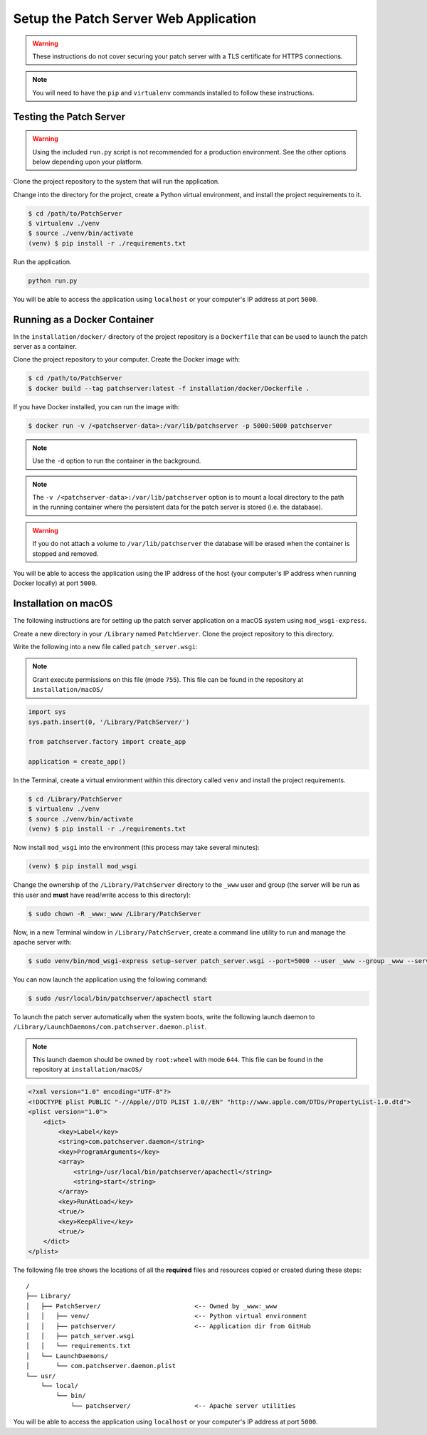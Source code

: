 Setup the Patch Server Web Application
======================================

.. warning::

    These instructions do not cover securing your patch server with a TLS
    certificate for HTTPS connections.

.. note::

    You will need to have the ``pip`` and ``virtualenv`` commands installed to
    follow these instructions.

Testing the Patch Server
------------------------

.. warning::

    Using the included ``run.py`` script is not recommended for a production
    environment. See the other options below depending upon your platform.

Clone the project repository to the system that will run the application.

Change into the directory for the project, create a Python virtual environment,
and install the project requirements to it.

.. code-block:: bash

    $ cd /path/to/PatchServer
    $ virtualenv ./venv
    $ source ./venv/bin/activate
    (venv) $ pip install -r ./requirements.txt

Run the application.

.. code-block:: bash

    python run.py


You will be able to access the application using ``localhost`` or your
computer's IP address at port ``5000``.

Running as a Docker Container
-----------------------------

In the ``installation/docker/`` directory of the project repository is a
``Dockerfile`` that can be used to launch the patch server as a container.

Clone the project repository to your computer. Create the Docker image with:

.. code-block:: bash

    $ cd /path/to/PatchServer
    $ docker build --tag patchserver:latest -f installation/docker/Dockerfile .

If you have Docker installed, you can run the image with:

.. code-block:: bash

    $ docker run -v /<patchserver-data>:/var/lib/patchserver -p 5000:5000 patchserver

.. note::

    Use the ``-d`` option to run the container in the background.

.. note::

    The ``-v /<patchserver-data>:/var/lib/patchserver`` option is to mount a
    local directory to the path in the running container where the persistent
    data for the patch server is stored (i.e. the database).

.. warning::

    If you do not attach a volume to ``/var/lib/patchserver`` the database will
    be erased when the container is stopped and removed.

You will be able to access the application using the IP address of the host
(your computer's IP address when running Docker locally) at port ``5000``.


Installation on macOS
---------------------

The following instructions are for setting up the patch server application on
a macOS system using ``mod_wsgi-express``.

Create a new directory in your ``/Library`` named ``PatchServer``. Clone the
project repository to this directory.

Write the following into a new file called ``patch_server.wsgi``:

.. note::

    Grant execute permissions on this file (mode ``755``).
    This file can be found in the repository at ``installation/macOS/``

.. code-block:: python

    import sys
    sys.path.insert(0, '/Library/PatchServer/')

    from patchserver.factory import create_app

    application = create_app()

In the Terminal, create a virtual environment within this directory called
``venv`` and install the project requirements.

.. code-block:: bash

    $ cd /Library/PatchServer
    $ virtualenv ./venv
    $ source ./venv/bin/activate
    (venv) $ pip install -r ./requirements.txt

Now install ``mod_wsgi`` into the environment (this process may take several
minutes):

.. code-block:: bash

    (venv) $ pip install mod_wsgi

Change the ownership of the ``/Library/PatchServer`` directory to the ``_www``
user and group (the server will be run as this user and **must** have read/write
access to this directory):

.. code-block:: bash

    $ sudo chown -R _www:_www /Library/PatchServer

Now, in a new Terminal window in ``/Library/PatchServer``, create a command line
utility to run and manage the apache server with:

.. code-block:: bash

    $ sudo venv/bin/mod_wsgi-express setup-server patch_server.wsgi --port=5000 --user _www --group _www --server-root=/usr/local/bin/patchserver

You can now launch the application using the following command:

.. code-block:: bash

    $ sudo /usr/local/bin/patchserver/apachectl start

To launch the patch server automatically when the system boots, write the
following launch daemon to ``/Library/LaunchDaemons/com.patchserver.daemon.plist``.

.. note::

    This launch daemon should be owned by ``root:wheel`` with mode ``644``.
    This file can be found in the repository at ``installation/macOS/``

.. code-block:: xml

    <?xml version="1.0" encoding="UTF-8"?>
    <!DOCTYPE plist PUBLIC "-//Apple//DTD PLIST 1.0//EN" "http://www.apple.com/DTDs/PropertyList-1.0.dtd">
    <plist version="1.0">
        <dict>
            <key>Label</key>
            <string>com.patchserver.daemon</string>
            <key>ProgramArguments</key>
            <array>
                <string>/usr/local/bin/patchserver/apachectl</string>
                <string>start</string>
            </array>
            <key>RunAtLoad</key>
            <true/>
            <key>KeepAlive</key>
            <true/>
        </dict>
    </plist>

The following file tree shows the locations of all the **required** files and
resources copied or created during these steps::

    /
    ├── Library/
    │   ├── PatchServer/                         <-- Owned by _www:_www
    │   │   ├── venv/                            <-- Python virtual environment
    │   │   ├── patchserver/                     <-- Application dir from GitHub
    │   │   ├── patch_server.wsgi
    │   │   └── requirements.txt
    │   └── LaunchDaemons/
    │       └── com.patchserver.daemon.plist
    └── usr/
        └── local/
            └── bin/
                └── patchserver/                 <-- Apache server utilities


You will be able to access the application using ``localhost`` or your
computer's IP address at port ``5000``.